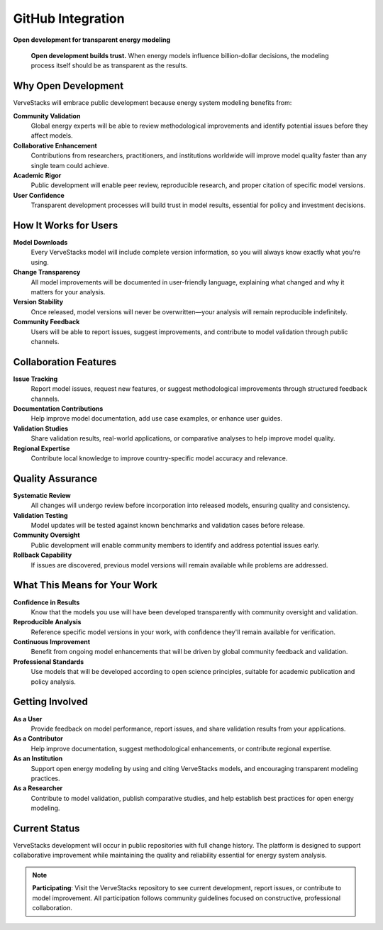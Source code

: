 ===================
GitHub Integration
===================

**Open development for transparent energy modeling**

.. epigraph::

   **Open development builds trust.** When energy models influence billion-dollar decisions, the modeling process itself should be as transparent as the results.

Why Open Development
====================

VerveStacks will embrace public development because energy system modeling benefits from:

**Community Validation**
  Global energy experts will be able to review methodological improvements and identify potential issues before they affect models.

**Collaborative Enhancement** 
  Contributions from researchers, practitioners, and institutions worldwide will improve model quality faster than any single team could achieve.

**Academic Rigor**
  Public development will enable peer review, reproducible research, and proper citation of specific model versions.

**User Confidence**
  Transparent development processes will build trust in model results, essential for policy and investment decisions.

How It Works for Users
======================

**Model Downloads**
  Every VerveStacks model will include complete version information, so you will always know exactly what you're using.

**Change Transparency**
  All model improvements will be documented in user-friendly language, explaining what changed and why it matters for your analysis.

**Version Stability**
  Once released, model versions will never be overwritten—your analysis will remain reproducible indefinitely.

**Community Feedback**
  Users will be able to report issues, suggest improvements, and contribute to model validation through public channels.

Collaboration Features
======================

**Issue Tracking**
  Report model issues, request new features, or suggest methodological improvements through structured feedback channels.

**Documentation Contributions**
  Help improve model documentation, add use case examples, or enhance user guides.

**Validation Studies**
  Share validation results, real-world applications, or comparative analyses to help improve model quality.

**Regional Expertise**
  Contribute local knowledge to improve country-specific model accuracy and relevance.

Quality Assurance
==================

**Systematic Review**
  All changes will undergo review before incorporation into released models, ensuring quality and consistency.

**Validation Testing**
  Model updates will be tested against known benchmarks and validation cases before release.

**Community Oversight**
  Public development will enable community members to identify and address potential issues early.

**Rollback Capability**
  If issues are discovered, previous model versions will remain available while problems are addressed.

What This Means for Your Work
==============================

**Confidence in Results**
  Know that the models you use will have been developed transparently with community oversight and validation.

**Reproducible Analysis**
  Reference specific model versions in your work, with confidence they'll remain available for verification.

**Continuous Improvement**
  Benefit from ongoing model enhancements that will be driven by global community feedback and validation.

**Professional Standards**
  Use models that will be developed according to open science principles, suitable for academic publication and policy analysis.

Getting Involved
=================

**As a User**
  Provide feedback on model performance, report issues, and share validation results from your applications.

**As a Contributor**
  Help improve documentation, suggest methodological enhancements, or contribute regional expertise.

**As an Institution**
  Support open energy modeling by using and citing VerveStacks models, and encouraging transparent modeling practices.

**As a Researcher**
  Contribute to model validation, publish comparative studies, and help establish best practices for open energy modeling.

Current Status
==============

VerveStacks development will occur in public repositories with full change history. The platform is designed to support collaborative improvement while maintaining the quality and reliability essential for energy system analysis.

.. note::
   
   **Participating**: Visit the VerveStacks repository to see current development, report issues, or contribute to model improvement. All participation follows community guidelines focused on constructive, professional collaboration.
